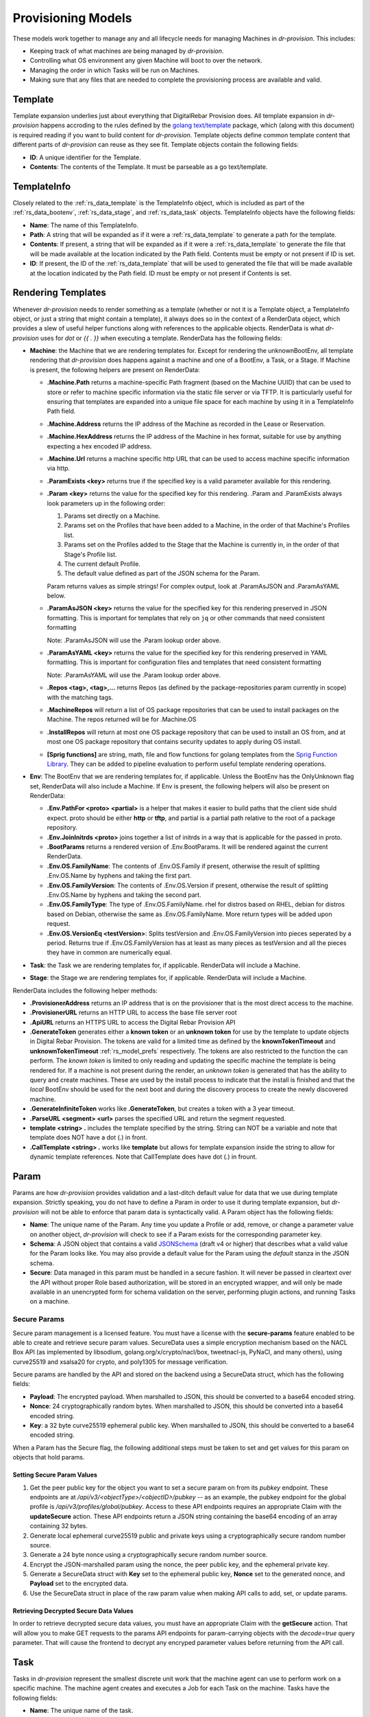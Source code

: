 .. Copyright (c) 2017 RackN Inc.
.. Licensed under the Apache License, Version 2.0 (the "License");
.. Digital Rebar Provision documentation under Digital Rebar master license
.. index::
  pair: Digital Rebar Provision; Provision Models


Provisioning Models
<<<<<<<<<<<<<<<<<<<

These models work together to manage any and all lifecycle needs for
managing Machines in *dr-provision*. This includes:

- Keeping track of what machines are being managed by *dr-provision*.
- Controlling what OS environment any given Machine will boot to over
  the network.
- Managing the order in which Tasks will be run on Machines.
- Making sure that any files that are needed to complete the
  provisioning process are available and valid.

.. _rs_data_template:

Template
--------

Template expansion underlies just about everything that DigitalRebar
Provision does.  All template expansion in *dr-provision* happens
accroding to the rules defined by the `golang text/template
<https://golang.org/pkg/text/template/#hdr-Actions>`_ package, which
(along with this document) is required reading if you want to build
content for *dr-provision*. Template objects define common template
content that different parts of *dr-provision* can reuse as they see
fit.  Template objects contain the following fields:

- **ID**: A unique identifier for the Template.
- **Contents**: The contents of the Template.  It must be parseable as a
  go text/template.

.. _rs_data_templateinfo:

TemplateInfo
------------

Closely related to the :ref:`rs_data_template` is the TemplateInfo
object, which is included as part of the :ref:`rs_data_bootenv`,
:ref:`rs_data_stage`, and :ref:`rs_data_task` objects.  TemplateInfo
objects have the following fields:

- **Name**: The name of this TemplateInfo.

- **Path**: A string that will be expanded as if it were a
  :ref:`rs_data_template` to generate a path for the template.

- **Contents**: If present, a string that will be expanded as if it were a
  :ref:`rs_data_template` to generate the file that will be made
  available at the location indicated by the Path field.  Contents
  must be empty or not present if ID is set.

- **ID**: If present, the ID of the :ref:`rs_data_template` that will be
  used to generated the file that will be made available at the
  location indicated by the Path field.  ID must be empty or not
  present if Contents is set.

.. _rs_data_render:

Rendering Templates
-------------------

Whenever *dr-provision* needs to render something as a template (whether
or not it is a Template object, a TemplateInfo object, or just a
string that might contain a template), it always does so in the
context of a RenderData object, which provides a slew of useful helper
functions along with references to the applicable objects.  RenderData
is what *dr-provision* uses for `dot` or `{{ . }}` when executing a
template.  RenderData has the following fields:

- **Machine**: the Machine that we are rendering templates for.  Except
  for rendering the unknownBootEnv, all template rendering that
  *dr-provision* does happens against a machine and one of a BootEnv, a
  Task, or a Stage.  If Machine is present, the following helpers are
  present on RenderData:

  - **.Machine.Path** returns a machine-specific Path fragment (based on
    the Machine UUID) that can be used to store or refer to machine
    specific information via the static file server or via TFTP. It is
    particularly useful for ensuring that templates are expanded into
    a unique file space for each machine by using it in a TemplateInfo
    Path field.

  - **.Machine.Address** returns the IP address of the Machine as 
    recorded in the Lease or Reservation.

  - **.Machine.HexAddress** returns the IP address of the Machine in hex
    format, suitable for use by anything expecting a hex encoded IP
    address.

  - **.Machine.Url** returns a machine specific http URL that can be used to
    access machine specific information via http.

  - **.ParamExists <key>** returns true if the specified key is a valid
    parameter available for this rendering.

  - **.Param <key>** returns the value for the specified key for this
    rendering.  .Param and .ParamExists always look parameters up in the following order:

    1. Params set directly on a Machine.

    2. Params set on the Profiles that have been added to a Machine,
       in the order of that Machine's Profiles list.

    3. Params set on the Profiles added to the Stage that the Machine
       is currently in, in the order of that Stage's Profile list.

    4. The current default Profile.

    5. The default value defined as part of the JSON schema for the Param.

    Param returns values as simple strings! For complex output, look at
    .ParamAsJSON and .ParamAsYAML below.

  - **.ParamAsJSON <key>** returns the value for the specified key for this
    rendering preserved in JSON formatting.  This is important for templates
    that rely on ``jq`` or other commands that need consistent formatting

    Note: .ParamAsJSON will use the .Param lookup order above.

  - **.ParamAsYAML <key>** returns the value for the specified key for this
    rendering preserved in YAML formatting.  This is important for configuration
    files and templates that need consistent formatting

    Note: .ParamAsYAML will use the .Param lookup order above.

  - **.Repos <tag>, <tag>,...** returns Repos (as defined by the
    package-repositories param currently in scope) with the matching
    tags.

  - **.MachineRepos** will return a list of OS package repositories that
    can be used to install packages on the Machine.  The repos
    returned will be for .Machine.OS

  - **.InstallRepos** will return at most one OS package repository that
    can be used to install an OS from, and at most one OS package
    repository that contains security updates to apply during OS
    install.

  - **[Sprig functions]** are string, math, file and flow functions for golang
    templates from the `Sprig Function Library <_http://masterminds.github.io/sprig/>`_.
    They can be added to pipeline evaluation to perform useful template
    rendering operations.

- **Env**: The BootEnv that we are rendering templates for, if applicable.
  Unless the BootEnv has the OnlyUnknown flag set, RenderData will
  also include a Machine.  If Env is present, the following helpers will also
  be present on RenderData:

  - **.Env.PathFor <proto> <partial>** is a helper that makes it easier to
    build paths that the client side shuld expect.  proto should be
    either **http** or **tftp**, and partial is a partial path
    relative to the root of a package repository.

  - **.Env.JoinInitrds <proto>** joins together a list of initrds in a way that
    is applicable for the passed in proto.

  - **.BootParams** returns a rendered version of .Env.BootParams.  It will be rendered
    against the current RenderData.

  - **.Env.OS.FamilyName**: The contents of .Env.OS.Family if present,
    otherwise the result of splitting .Env.OS.Name by hyphens and
    taking the first part.

  - **.Env.OS.FamilyVersion**: The contents of .Env.OS.Version if
    present, otherwise the result of splitting .Env.OS.Name by hyphens
    and taking the second part.

  - **.Env.OS.FamilyType**: The type of .Env.OS.FamilyName. rhel for
    distros based on RHEL, debian for distros based on Debian,
    otherwise the same as .Env.OS.FamilyName.  More return types will
    be added upon request.

  - **.Env.OS.VersionEq <testVersion>**: Splits testVersion and
    .Env.OS.FamilyVersion into pieces seperated by a period.  Returns
    true if .Env.OS.FamilyVersion has at least as many pieces as
    testVersion and all the pieces they have in common are numerically
    equal.

- **Task**: the Task we are rendering templates for, if applicable.
  RenderData will include a Machine.

- **Stage**: the Stage we are rendering templates for, if
  applicable. RenderData will include a Machine.

RenderData includes the following helper methods:

- **.ProvisionerAddress** returns an IP address that is on the provisioner
  that is the most direct access to the machine.
- **.ProvisionerURL** returns an HTTP URL to access the base file server
  root
- **.ApiURL** returns an HTTPS URL to access the Digital Rebar Provision
  API
- **.GenerateToken** generates either a **known token** or an **unknown
  token** for use by the template to update objects in Digital Rebar
  Provision.  The tokens are valid for a limited time as defined by
  the **knownTokenTimeout** and **unknownTokenTimeout**
  :ref:`rs_model_prefs` respectively.  The tokens are also restricted
  to the function the can perform.  The *known token* is limited to
  only reading and updating the specific machine the template is being
  rendered for.  If a machine is not present during the render, an
  *unknown token* is generated that has the ability to query and
  create machines.  These are used by the install process to indicate
  that the install is finished and that the *local* BootEnv should be
  used for the next boot and during the discovery process to create
  the newly discovered machine.
- **.GenerateInfiniteToken** works like **.GenerateToken**, but creates
  a token with a 3 year timeout.
- **.ParseURL <segment> <url>** parses the specified URL and return the
  segment requested.
- **template <string> .** includes the template specified by the string.
  String can NOT be a variable and note that template does NOT have a dot
  (.) in front.
- **.CallTemplate <string> .** works like **template** but allows for
  template expansion inside the string to allow for dynamic template
  references.  Note that CallTemplate does have dot (.) in frount.

.. _rs_data_param:

Param
-----

Params are how *dr-provision* provides validation and a last-ditch
default value for data that we use during template expansion.
Strictly speaking, you do not have to define a Param in order to use
it during template expansion, but *dr-provision* will not be able to
enforce that param data is syntactically valid.  A Param object has
the following fields:

- **Name**: The unique name of the Param.  Any time you update a Profile
  or add, remove, or change a parameter value on another object,
  *dr-provision* will check to see if a Param exists for the
  corresponding parameter key.

- **Schema**: A JSON object that contains a valid
  `JSONSchema <http://json-schema.org/>`_ (draft v4 or higher) that
  describes what a valid value for the Param looks like.  You may also
  provide a default value for the Param using the `default` stanza in
  the JSON schema.

- **Secure**: Data managed in this param must be handled in a secure
  fashion.  It will never be passed in cleartext over the API without
  proper Role based authorization, will be stored in an encrypted
  wrapper, and will only be made available in an unencrypted form for
  schema validation on the server, performing plugin actions, and
  running Tasks on a machine.

Secure Params
~~~~~~~~~~~~~

Secure param management is a licensed feature.  You must have a
license with the **secure-params** feature enabled to be able to
create and retrieve secure param values.  SecureData uses a simple
encryption mechanism based on the NACL Box API (as implemented by
libsodium, golang.org/x/crypto/nacl/box, tweetnacl-js, PyNaCl, and
many others), using curve25519 and xsalsa20 for crypto, and poly1305
for message verification.


Secure params are handled by
the API and stored on the backend using a SecureData struct, which has
the following fields:

- **Payload**: The encrypted payload.  When marshalled to JSON, this
  should be converted to a base64 encoded string.

- **Nonce**: 24 cryptographically random bytes.  When marshalled to
  JSON, this should be converted into a base64 encoded string.

- **Key**: a 32 byte curve25519 ephemeral public key.  When marshalled
  to JSON, this should be converted to a base64 encoded string.

When a Param has the Secure flag, the following additional steps must be
taken to set and get values for this param on objects that hold params.

Setting Secure Param Values
===========================

1. Get the peer public key for the object you want to set a secure param on
   from its `pubkey` endpoint.  These endpoints are at
   `/api/v3/<objectType>/<objectID>/pubkey` -- as an example, the
   pubkey endpoint for the global profile is
   `/api/v3/profiles/global/pubkey`.  Access to these API endpoints
   requires an appropriate Claim with the **updateSecure** action.
   These API endpoints return a JSON string containing the base64
   encoding of an array containing 32 bytes.

2. Generate local ephemeral curve25519 public and private keys using a
   cryptographically secure random number source.

3. Generate a 24 byte nonce using a cryptographically secure random
   number source.

4. Encrypt the JSON-marshalled param using the nonce, the peer public
   key, and the ephemeral private key.

5. Generate a SecureData struct with **Key** set to the ephemeral
   public key, **Nonce** set to the generated nonce, and **Payload**
   set to the encrypted data.

6. Use the SecureData struct in place of the raw param value when
   making API calls to add, set, or update params.

Retrieving Decrypted Secure Data Values
=======================================

In order to retrieve decrypted secure data values, you must have an
appropriate Claim with the **getSecure** action.  That will allow you
to make GET requests to the params API endpoints for param-carrying
objects with the `decode=true` query parameter.  That will cause the
frontend to decrypt any encryped parameter values before returning
from the API call.

.. _rs_data_task:

Task
----

Tasks in *dr-provision* represent the smallest discrete unit work that
the machine agent can use to perform work on a specific machine.  The
machine agent creates and executes a Job for each Task on the
machine. Tasks have the following fields:

- **Name**: The unique name of the task.

- **RequiredParams**: A list of parameters that are required to be present
  (directly or indirectly) on a Machine to use this Task.  It is used
  to verify that a Machine has all the parameters it needs to be able
  to execute this Task.

- **OptionalParams**: A list of parameters that the Task may use if
  present (directly or indirectly) on a Machine.

- **Templates**: A list of TemplateInfos that will be rendered into Job
  Actions when the machine agent starts exeuting this Task as a Job.

- **Prerequisites**: A list of Tasks that must be run in the current BootEnv
  before this task can be run.  dr-provision will not allow a cyclical
  prerequisite -- task cannot have themselves as prerequisites, either directly
  or indirectly.

Rendering a Task for a Machine
~~~~~~~~~~~~~~~~~~~~~~~~~~~~~~

The Templates for a Task are rendered for a specific Machine whenever
the Actions for the Job for that particular task/machine combo are
requested.

All referenced templates can refer to each other by their ID (if
referring to a Template object directly), or by the TemplateInfo Name
(if the TemplateInfo object), in addition to all the Template objects
by ID.

Template Prerequisite Expansion
~~~~~~~~~~~~~~~~~~~~~~~~~~~~~~~

When a Task is added to a Task list, its fully expanded list of
prerequisite tasks are expanded, any tasks in that expanded list that
already appear in the machine task list in the same BootEnv are
discarded, and the resultant set of prerequisite tasks are inserted
just before the Task to be inserted.

.. _rs_data_profile:

Profile
-------

Profiles are named collections of parameters that can be used to
provide common sets of parameters across multiple Machines.  Profile
objects have the following fields:

- **Name**: The unique name of the Profile.
- **Params**: a map of param name -> param value pairs for this Profile.

.. _rs_data_stage:

Stage
-----

Stages are used to define a set of Tasks that must be run in a
specific order, potentially in a specific BootEnv.  Stages contain the
following fields:

- **Name**: The unique name of the Stage.

- **Templates**: A list of TemplateInfos that will be template-expanded
  for a Machine whenever it transitions to a new Stage.

- **RequiredParams**: A list of parameters that are required to be present
  (directly or indirectly) on a Machine to use this Stage.  It is used
  to verify that a Machine has all the parameters it needs to be able
  to boot using this Stage.

- **OptionalParams**: A list of parameters that the Stage may use if
  present (directly or indirectly) on a Machine.

- **BootEnv**: The boot environment that the Stage must run in.  If this
  field is empty or blank, the assumption is that the Stage will
  function no matter what environment the machine was booted in.
  Changing the Stage of a Machine will always change the boot
  environment of the machine to the one that the stage needs, if any.

- **Profiles**: This is a list of Profile names that will be used for param
  resolution at template expansion time.  These profiles have a higher
  priority than the default profile,and a lower priority than profiles
  attached to a Machine directly.

- **Tasks**: This is a list of Task names that will replace the Tasks list
  on a Machine whenever the Machine switches to using this Stage.

- **Reboot**: DEPRECATED. This flag indicates whether or not the
  Machine must be rebooted if a Machine switches to this Stage.
  Generally, if this flag is set the Stage will also have a specific
  BootEnv defined as well.  While this flag is still honored, the
  runner will automatically reboot the machine as needed to satisfy
  the BootEnv of the Stage.

- **RunnerWait**: DEPRECATED. This flag used to indicate that the
  machine agent should wait for more Tasks to be added to the Machine
  once it finishes runnning the Tasks for this Stage.  The runner will
  currently always wait unless it is explicitly told to exit by an
  entry in the change-stage/map (also deprecated), or by the exit
  status of a Task.

Rendering a Stage for a Machine
~~~~~~~~~~~~~~~~~~~~~~~~~~~~~~~

The Stage for a Machine is rendered *dr-provision* starts up, whenever a
Machine changes to a different Stage, or whenever a Stage referred to
by a machine changes.

All of the templates referred to by the Templates section of the
Stage will be rendered as static files available over the http and
tftp services of the provisioner at the paths indicated by each entry
in the Templates section.  All referenced templates can refer to each
other by their ID (if referring to a Template object directly), or by
the TemplateInfo Name (if the TemplateInfo object), in addition to all
the Template objects by ID.

.. _rs_data_bootenv:

BootEnv
-------

Boot Environments (or BootEnv for short) are what DigitalRebar
Provision uses to model a network boot environment.  Each BootEnv
contains the following fields:

- **Name**: The name of the boot environment.  Each bootenv must have a
  unique name, and bootenvs that are responsible for booting into an
  environment that will install an OS on a machine must end in
  `-install`.

- **OnlyUnknown**: a boolean value indicating that this boot environment
  is tailored for use by unknown machines.  Most boot environments
  will not have this flag.

- **OS**: an embedded structure that contains some basic information on
  the OS that this BootEnv will boot into, if applicable.  OS contains
  the following fields:

  - **Name**: the name of the OS this BootEnv will boot into or install.
    It must be in the format of `distro-version`.  centos-7, debian-8,
    windows-2012r2, ubuntu-16.04 are all examples of what an OS name
    should look like.

  - **Family**: The family of the OS, if any.

  - **Codename**: The codename of the OS, if any.  Generally only really
    used by Debian, Ubuntu, and realted Linux distributions.

  - **Version**: The version of the OS, if any.

  - **IsoFile**: As an install convienence, DigitalRebar Provision
    contains built-in ISO expansion functionality that can be used to
    provide a local mirror for installing operating systems.  This
    field indicates the name of an install archive (usually a .iso
    file) that should be expanded to provide a local install repo for
    an operating system.

  - **IsoSha256**: If present, the SHA256sum that IsoFile should have.
  - IsoUrl: The URL that IsoFile can be downloaded from.

- **Kernel**: If present, a partial path to the kernel that should be used
  to boot a machine over the network.  The kernel must be specified as
  a relative path -- no leading / or .. characters are allowed.  As an
  example, the Kernel parameter for the community provided
  ubuntu-16.04-install boot environment is
  `install/netboot/ubuntu-installer/amd64/linux`, the path to the
  kernel relative to the root of the Ubuntu install ISO.

- **Initrds**: If present, a list of partial paths to initrds that should
  be loaded along with the Kernel when booting a machine over the
  network. Initrd paths follow the same rules as kernel paths.

- **BootParams**: If present, a string that will undergo template
  expansion as if it were a :ref:`rs_data_template`, and passed as
  arguments to the kernel when it boots.

- **RequiredParams**: A list of parameters that are required to be present
  (directly or indirectly) on a Machine to use this BootEnv.  Only
  applicable to bootenvs that do not have the OnlyUnknown flag set.
  It is used to verify that a Machine has all the parameters it needs
  to be able to boot using this BootEnv.

- **OptionalParams**: A list of parameters that the BootEnv may use if
  present (directly or indirectly) on a Machine.

- **Templates**: A list of templates that will be expanded and made
  available via static HTTP and TFTP for this BootEnv.  Each entry in
  this list must have the following fields:

  All bootenvs should include entries in their Templates list for the
  `pxelinux`, `elilo`, and `ipxe` bootloaders.  If the OnlyUnknown
  flag is set, their Paths should expand to an appropriate location to
  be loaded as the fallback config file for each bootloader type,
  otherwise their Paths should expand to an approriate location to be
  used as a boot file for the loader based on the IP address of the
  machine.  Good examples for each are the `discovery
  <https://github.com/digitalrebar/provision-content/blob/master/content/bootenvs/discovery.yml>`_
  and the `sledgehammer
  <https://github.com/digitalrebar/provision-content/blob/master/content/bootenvs/sledgehammer.yml>`_
  bootenvs.

Rendering the unknownBootEnv
~~~~~~~~~~~~~~~~~~~~~~~~~~~~

The BootEnv for the unknownBootEnv preference is rendered whenever
*dr-provision* starts up or the BootEnv for the preference is changed.
It is the only time that templates are rendered without a Machine
being referenced, which is why BootEnvs that can be rendered this way
must have the OnlyUnknown flag set.

All of the templates referred to by the Templates section of the
BootEnv will be rendered as static files available over the http and
tftp services of the provisioner at the paths indicated by each entry
in the Templates section.  All referenced templates can refer to each
other by their ID (if referring to a Template object directly), or by
the TemplateInfo Name (if the TemplateInfo object), in addition to all
the Template objects by ID.

Rendering a BootEnv for a Machine
~~~~~~~~~~~~~~~~~~~~~~~~~~~~~~~~~

The BootEnv for a Machine is rendered whenever *dr-provision* starts up,
whenever a Machine changes to a different boot environment, or
whenever a boot environment referred to by a machine changes.

All of the templates referred to by the Templates section of the
BootEnv will be rendered as static files available over the http and
tftp services of the provisioner at the paths indicated by each entry
in the Templates section.  All referenced templates can refer to each
other by their ID (if referring to a Template object directly), or by
the TemplateInfo Name (if the TemplateInfo object), in addition to all
the Template objects by ID.

.. _rs_data_workflow:

Workflow
--------

A Workflow defines a series of Stages that a Machine should go
through.  It replaces the old change-stage/map mechanism of
orchestrating stage changes, which had the following drawbacks:

- change-stage/map is implemented as a map of currentStage ->
  nextStage:Action pairs.  This make it impossible for a machine to go
  through the same stage twice when going through a workflow.

- It was very easy to get the Action that the runner should perform
  wrong, leading to unexpected reboots or apparent hangs while walking
  through the Stages.  This has been replaced by making the Runner be
  smart enough to know that it must reboot on BootEnv changes to a
  machine, and by having the runner always wait for more tasks unless
  it is in an OS install BootEnv, or the Runner is directed to exit by
  a Task exit state.

- The Machine Tasks field only contained tasks for the current Stage,
  making it hard to see at a glance what Tasks will be executed for
  the entire workflow.

Workflows have the following fields:

- **Name**: The unique Name of the workflow.

- **Stages**: A list of Stages that any machine with this Workflow
  must go through.

When the Workflow field on a machine is set, the current task list on
the machine is replaced with the results of expanding each Stage in
the Workflow using the following items:

- stage:stageName
- bootenv:bootEnvName (if the stage has a non-empty BootEnv field)
- task0...taskN (the content of the Stage Tasks field)

Additionally, the Stage and BootEnv fields of the Machine become
read-only, as Stage and BootEnv transitions will occurr as dictated by
the machine Task list, and when the Stage changes it does not affect
the Task list.

.. _rs_data_machine:

Machine
-------

Machines are what DigitalRebar Provison uses to model a system as it
goes through the various stages of the provisioning process. As such,
Machine objects have many fields used for different tasks:

- **Name**: A user-chosen name for the machine.  It must be unique,
  although it can be updated at any point via the API.  It is a good
  idea for the Name field to be the same as the FQDN of the Machine in
  DNS, although nothing enforces that convention.

- **Uuid**: A randomly-chosen v4 UUID that uniquely identifies the
  machine.  It cannot be changed, and it what everything else in
  dr-provison will use to refer to a machine.

- **Address**: The IPv4 address that third-party systems should expect to
  be able to use to access the Machine.  *dr-provision* does not manage
  this field -- specifically, this does not have to be the same as an
  existing Lease or Reservation.

- **BootEnv**: The boot environment the Machine should PXE boot to the
  next time it reboots.  When you change the BootEnv field on a
  machine or change the BootEnv that a Machine wants to use, all
  relavent templates on the provisioner side are rerendered to reflect
  the updates.  The BootEnv field is read-only if the Workflow field
  is set.

- **Params**: A map containing parameter names and their associated
  values.  Params set directly on a machine override params from any
  other source when templates using those params are rendered.

- **Profiles**: An ordered list of profile names that the template render
  process will use to look up values for Params.  At render time,
  Profiles on a machine are looked at in the order that they appear in
  this list, and the first one that is found wins (assuming the Param
  in question is not provided directly on the Machine).

- **OS**: The operating system that the Machine is running.  It is only
  set by *dr-provision* when the Machine is moved into a BootEnv that
  has -install in the name.

- **Secret**: A random string used when generating auth tokens for this
  machine.  Changing this field will invalidate any existing auth
  tokens for this machine.

- **Runnable**: A flag that indicates whether the machine agent is allowed
  to create and execute Jobs against this Machine.

- **Locked**: A flag that indicates whether user-initiated changes to
  a Machine will be accepted.  When true, any changes that do not
  include change that sets this flag to false will be rejected.
  Changes from non-user sources will still be accepted -- this includes
  changes made while running tasks on a machine.

- **Workflow**: The name of the Workflow that the Machine is going
  through.  If the Workflow field is not empty, the Stage and BootEnv
  fields are read-only.

- **Tasks**: The list of tasks that the Machine should run or that
  have run.  You can add and remove Tasks from this list as long as
  they have not already run, they are not the current running Task, or
  they are beyond the next Stage transition present in the Tasks
  list.

- **CurrentTask**: The index in Tasks of the current running task.  A
  CurrentTask of -1 indicates that none of the Tasks in the current
  Tasks list have run, and a CurrentTask that is equal to the length
  of the Tasks list indicates that all of the Tasks have run.  The
  machine agent always creates Jobs based on the CurrentTask.  If the
  Workflow field is non-empty, setting this field to -1 will instead
  set this field to the most recent Stage in the Tasks list that did
  not initiate a BootEnv change.

- **Stage**: The current Stage the Machine is in.  Changing the Stage
  of a Machine has the following effects:

  - If the new Stage has a new BootEnv, the Machine Runnable flags
    will be set to False and the BootEnv on the Machine will change.

  - If the Machine Workflow field is empty, the Machine Tasks list
    will be replaced by the task list from the new Stage, and
    CurrentTask will be set back to -1.

  Note that the Stage field is read-only when the Workflow field is
  non-empty.

.. _rs_data_job:

Job
---

Jobs are what *dr-provision* uses to track the state of running
individual Tasks on a Machine.  There can be at most one current Job
for a Machine at any given time.  Job objects have the following
fields:

- **Uuid**: The randomly generated UUID of the Job.

- **Previous**: The UUID of the Job that ran prior to this one.  The Job
  history of a Machine can be traced by following the Previous UUIDs
  until you get to the all-zeros UUID.

- **Machine**: The UUID of the Machine that the job was created for.

- **Task**: The name of the Task that the job was created for.

- **Workflow**: The name of the Workflow that the job was created in

- **Stage**: The name of the Stage that the job was created in.

- **BootEnv**: The name of the BootEnv that the job was created in.

- **State**: The state of the Job.  State must be one of the following:

  - **created**: this is the state that all freshly-created jobs start at.

  - **running**: Jobs are automatically transitioned to this state by the
    machine agent when it starts executing this job's Actions.

  - **failed**: Jobs are transitioned to this state when they fail for any
    reason.

  - **finished**: Jobs are transitioned to this state when all their
    Actions have completed successfully.

  - **incomplete**: Jobs are transitioned to this state when an Action
    signals that the job must stop and be restarted later as part of
    its action.

- **ExitState**: The final disposition of the Job. Can be one of the
  following:

  - **reboot**: Indicates that the job stopped executing due to the machine
    needing to be rebooted.

  - **poweroff**: Indicates that the job stopped executing because the
    machine needs to be powered off.

  - **stop**: Indicates that the job stopped because an action indicated
    that it should stop executing.

  - **complete**: Indicates that the job finished.

- **StartTime**: The time the job entered the `running` state.

- **EndTime**: The time the Job entered the `finished` or `failed` state.

- **Archived**: Whether it is possible to retrieve the log the Job
  generated while running.

- **Current**: Whether this job is the most recent for a machine or not.

- **CurrentIndex**: The value of the Machine CurrentTask field when this Job was created.

- **NextIndex**: CurrentIndex++

.. _rs_data_job_action:

Job Actions
-----------

Once a Job has been created and transitioned to the running state, the
machine agent will request that the Templates in the Task for the job
be rendered for the Machine and placed into JobActions.  JobActions
have the following fields:

- **Name**: The name of the JobAction.  It is present for informational
  and troubleshooting purposes, and the name does not effect how the
  JobAction is handled.

- **Content**: The result of rendering a specific Template from a Task
  against a Machine.

- **Path**: If present, the Content will be written to the location
  indicated by this field, replacing any previous file at that
  location.  If Path is not present or empty, then the Contents will
  be treated as a shell script and be executed.
